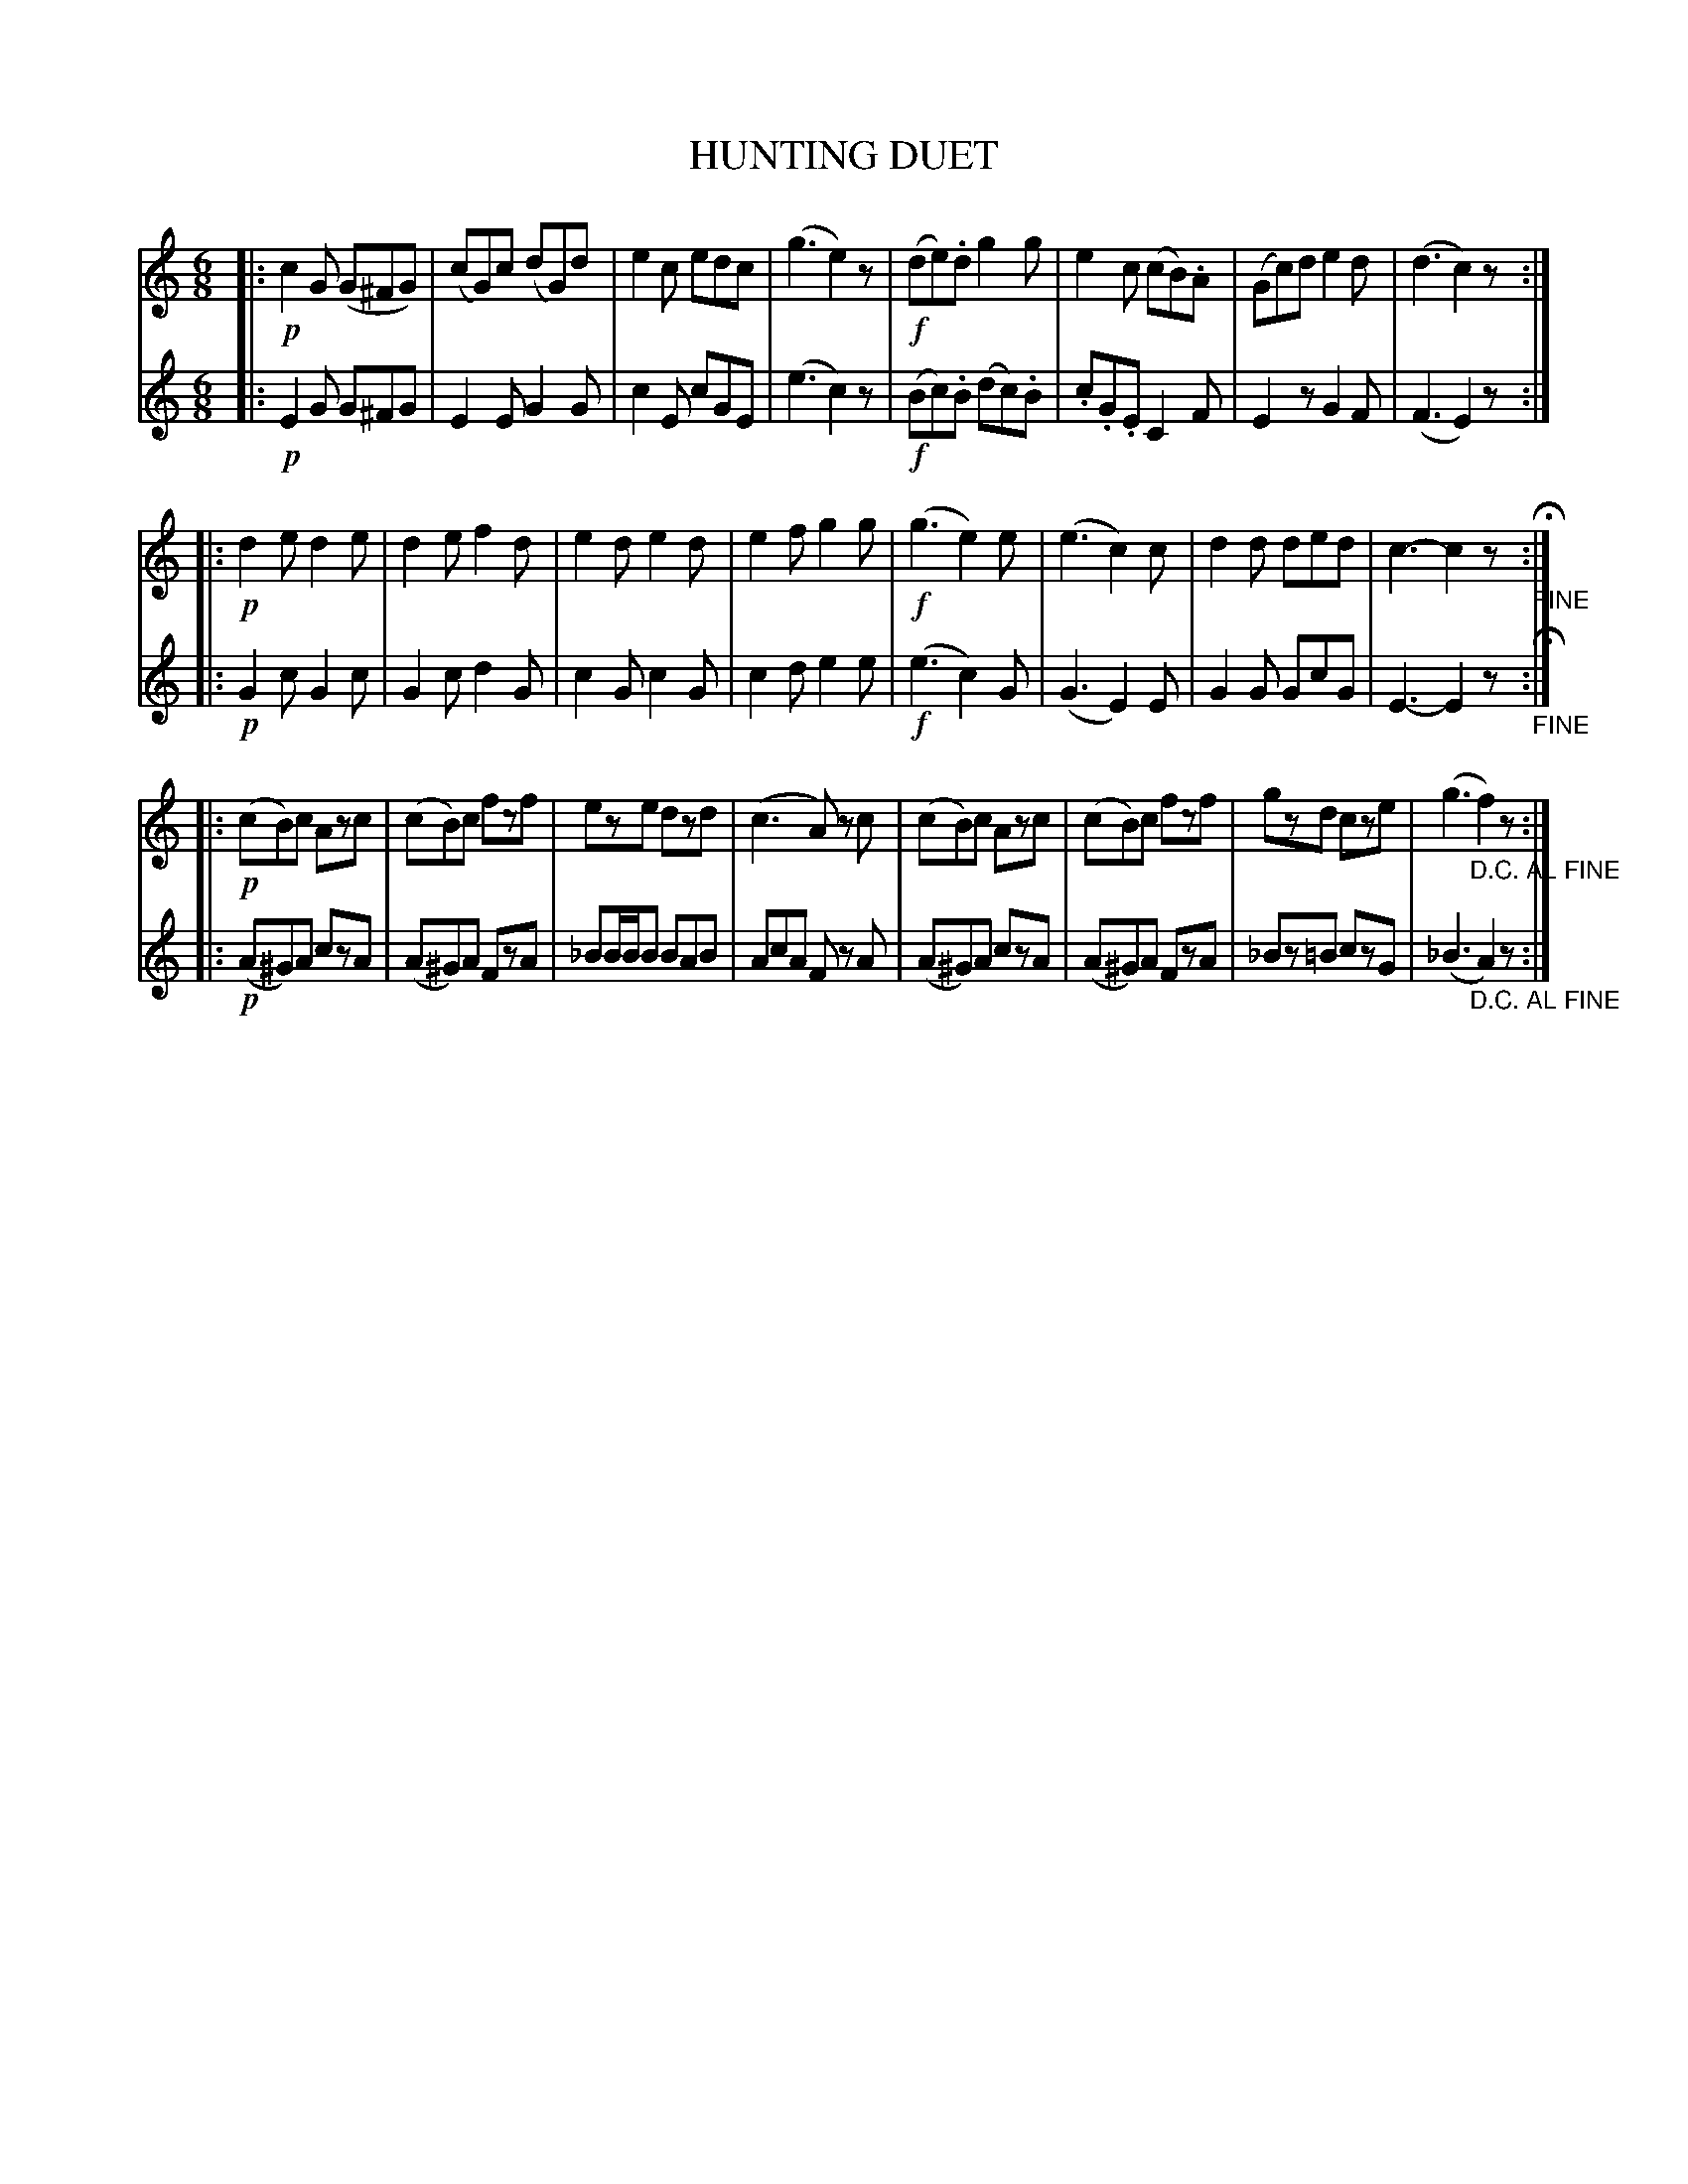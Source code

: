 X: 1772
T: HUNTING DUET
B: Oliver Ditson "The Boston Collection of Instrumental Music" 1910 p.177 #2
F: http://conquest.imslp.info/files/imglnks/usimg/8/8f/IMSLP175643-PMLP309456-bostoncollection00bost_bw.pdf
%: 2012 John Chambers <jc:trillian.mit.edu>
M: 6/8
L: 1/8
K: C
% -------------------------
V: 1
|:\
!p!c2G (G^FG) | (cG)c (dG)d | e2c edc | (g3 e2)z |\
!f!(de).d g2g | e2c (cB).A | (Gc)d e2d | (d3 c2)z :|
|:\
!p!d2e d2e | d2e f2d | e2d e2d | e2f g2g |\
!f!(g3 e2)e | (e3 c2)c | d2d ded | c3- c2z "_FINE"H:|
|:\
!p!(cB)c Azc | (cB)c fzf | eze dzd | (c3 A)z c |\
(cB)c Azc | (cB)c fzf | gzd cze | (g3 "_D.C. AL FINE"f2)z :|
% -------------------------
V: 2
|:\
!p!E2G G^FG | E2E G2G | c2E cGE | (e3 c2)z |\
!f!(Bc).B (dc).B | .c.G.E C2F | E2z G2F | (F3 E2)z :|
|:\
!p!G2c G2c | G2c d2G | c2G c2G | c2d e2e |\
!f!(e3 c2)G | (G3 E2)E | G2G GcG | E3- E2z "_FINE"H:|
|:\
!p!(A^G)A czA | (A^G)A FzA | _BB/B/B BAB | AcA Fz A |\
(A^G)A czA | (A^G)A FzA | _Bz=B czG | (_B3 "_D.C. AL FINE"A2)z :|
